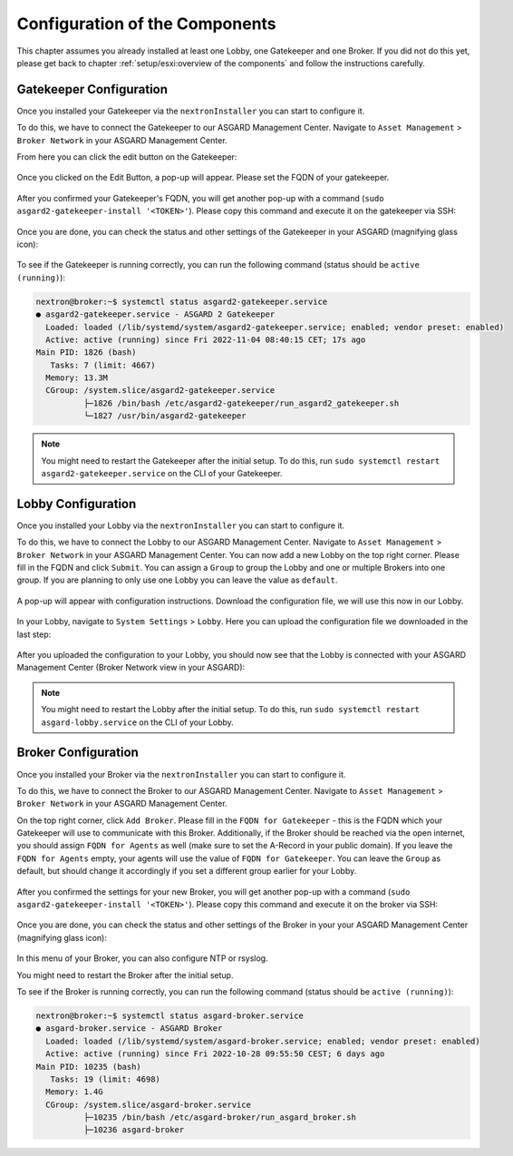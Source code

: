 .. index:: Configuration

Configuration of the Components
-------------------------------

This chapter assumes you already installed at least one Lobby, one Gatekeeper and one Broker.
If you did not do this yet, please get back to chapter :ref:`setup/esxi:overview of the components`
and follow the instructions carefully.

Gatekeeper Configuration
~~~~~~~~~~~~~~~~~~~~~~~~

Once you installed your Gatekeeper via the ``nextronInstaller`` you can start to configure it.

To do this, we have to connect the Gatekeeper to our ASGARD Management Center.
Navigate to ``Asset Management`` > ``Broker Network`` in your ASGARD Management Center.

From here you can click the edit button on the Gatekeeper:

.. figure:: ../images/setup_gatekeeper3.png
   :alt: Setting up the Gatekeeper

Once you clicked on the Edit Button, a pop-up will appear. Please set the FQDN of your gatekeeper.

.. figure:: ../images/setup_gatekeeper4.png
   :alt: Setting up the Gatekeeper

After you confirmed your Gatekeeper's FQDN, you will get another pop-up with a
command (``sudo asgard2-gatekeeper-install '<TOKEN>'``). Please copy this
command and execute it on the gatekeeper via SSH:

.. figure:: ../images/setup_gatekeeper5.png
   :alt: Setting up Gatekeeper

.. figure:: ../images/setup_gatekeeper6.png
   :alt: Setting up the Gatekeeper

Once you are done, you can check the status and other settings of the Gatekeeper
in your ASGARD (magnifying glass icon):

.. figure:: ../images/setup_gatekeeper7.png
   :alt: Setting up the Gatekeeper

To see if the Gatekeeper is running correctly, you can run the following command (status should be ``active (running)``):

.. code-block:: console

   nextron@broker:~$ systemctl status asgard2-gatekeeper.service 
   ● asgard2-gatekeeper.service - ASGARD 2 Gatekeeper
     Loaded: loaded (/lib/systemd/system/asgard2-gatekeeper.service; enabled; vendor preset: enabled)
     Active: active (running) since Fri 2022-11-04 08:40:15 CET; 17s ago
   Main PID: 1826 (bash)
      Tasks: 7 (limit: 4667)
     Memory: 13.3M
     CGroup: /system.slice/asgard2-gatekeeper.service
             ├─1826 /bin/bash /etc/asgard2-gatekeeper/run_asgard2_gatekeeper.sh
             └─1827 /usr/bin/asgard2-gatekeeper

.. note::
   You might need to restart the Gatekeeper after the initial setup. To do this,
   run ``sudo systemctl restart asgard2-gatekeeper.service`` on the CLI of your Gatekeeper.

Lobby Configuration
~~~~~~~~~~~~~~~~~~~

Once you installed your Lobby via the ``nextronInstaller`` you can start to configure it.

To do this, we have to connect the Lobby to our ASGARD Management Center.
Navigate to ``Asset Management`` > ``Broker Network`` in your ASGARD Management Center.
You can now add a new Lobby on the top right corner. Please fill in the
FQDN and click ``Submit``. You can assign a ``Group`` to group the
Lobby and one or multiple Brokers into one group. If you are planning to only
use one Lobby you can leave the value as ``default``.

.. figure:: ../images/setup_lobby6.png
   :alt: Using the Lobby

A pop-up will appear with configuration instructions. Download the
configuration file, we will use this now in our Lobby.

.. figure:: ../images/setup_lobby7.png
   :alt: Using the Lobby

In your Lobby, navigate to ``System Settings`` > ``Lobby``. Here you can
upload the configuration file we downloaded in the last step:

.. figure:: ../images/setup_lobby8.png
   :alt: Using the Lobby

After you uploaded the configuration to your Lobby, you should now see that
the Lobby is connected with your ASGARD Management Center (Broker Network view in your ASGARD):

.. figure:: ../images/setup_lobby9.png
   :alt: Using the Lobby

.. note:: 
    You might need to restart the Lobby after the initial setup. To do this,
    run ``sudo systemctl restart asgard-lobby.service`` on the CLI of your Lobby.

Broker Configuration
~~~~~~~~~~~~~~~~~~~~

Once you installed your Broker via the ``nextronInstaller`` you can start to configure it.

To do this, we have to connect the Broker to our ASGARD Management Center.
Navigate to ``Asset Management`` > ``Broker Network`` in your ASGARD Management Center.

On the top right corner, click ``Add Broker``. Please fill in the ``FQDN
for Gatekeeper`` - this is the FQDN which your Gatekeeper will use to communicate
with this Broker. Additionally, if the Broker should be reached via
the open internet, you should assign ``FQDN for Agents`` as well (make
sure to set the A-Record in your public domain). If you leave the ``FQDN for Agents``
empty, your agents will use the value of ``FQDN for Gatekeeper``. You can leave the ``Group``
as default, but should change it accordingly if you set a different group earlier for your Lobby.

.. figure:: ../images/setup_broker3.png
   :alt: Installing the Broker

After you confirmed the settings for your new Broker, you will get another pop-up with a command
(``sudo asgard2-gatekeeper-install '<TOKEN>'``). Please copy this command and
execute it on the broker via SSH:

.. figure:: ../images/setup_broker4.png
   :alt: Setting up the Broker

.. figure:: ../images/setup_broker5.png
   :alt: Setting up the Broker

Once you are done, you can check the status and other settings of the Broker
in your your ASGARD Management Center (magnifying glass icon):

.. figure:: ../images/setup_broker6.png
   :alt: Setting up the Broker

In this menu of your Broker, you can also configure NTP or rsyslog.

You might need to restart the Broker after the initial setup.

To see if the Broker is running correctly, you can run the following command (status should be ``active (running)``):

.. code-block:: console

   nextron@broker:~$ systemctl status asgard-broker.service 
   ● asgard-broker.service - ASGARD Broker
     Loaded: loaded (/lib/systemd/system/asgard-broker.service; enabled; vendor preset: enabled)
     Active: active (running) since Fri 2022-10-28 09:55:50 CEST; 6 days ago
   Main PID: 10235 (bash)
      Tasks: 19 (limit: 4698)
     Memory: 1.4G
     CGroup: /system.slice/asgard-broker.service
             ├─10235 /bin/bash /etc/asgard-broker/run_asgard_broker.sh
             ├─10236 asgard-broker
